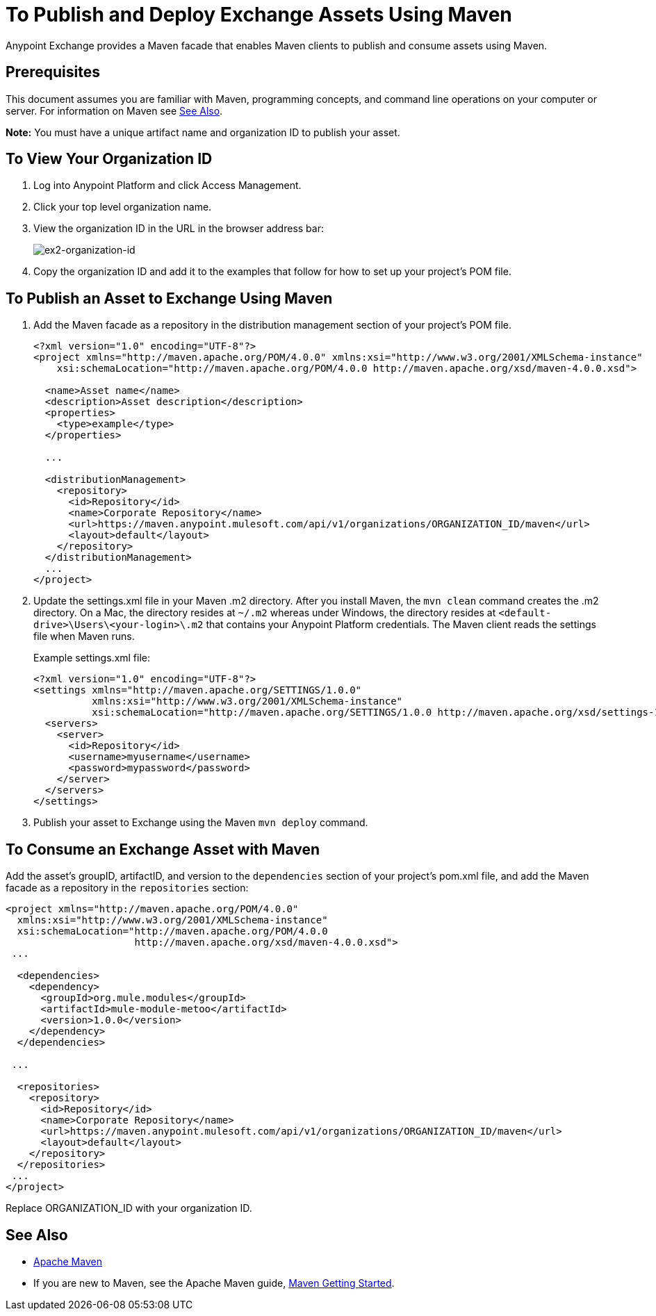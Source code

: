 = To Publish and Deploy Exchange Assets Using Maven
:keywords: maven, publish, deploy, facade

Anypoint Exchange provides a Maven facade that enables Maven clients to publish and consume assets using Maven. 

== Prerequisites

This document assumes you are familiar with Maven, programming concepts, and command line
operations on your computer or server. For information on Maven see <<See Also>>.

*Note:* You must have a unique artifact name and organization ID to publish your asset.

[[vieworgid]]
== To View Your Organization ID

. Log into Anypoint Platform and click Access Management.
. Click your top level organization name.
. View the organization ID in the URL in the browser address bar:
+
image:ex2-organization-id.png[ex2-organization-id]
+
. Copy the organization ID and add it to the examples that follow for how to set up your project's POM file.

== To Publish an Asset to Exchange Using Maven

. Add the Maven facade as a repository in the distribution management section of your project's POM file.
+
[source,xml,linenums]
----
<?xml version="1.0" encoding="UTF-8"?>
<project xmlns="http://maven.apache.org/POM/4.0.0" xmlns:xsi="http://www.w3.org/2001/XMLSchema-instance"
    xsi:schemaLocation="http://maven.apache.org/POM/4.0.0 http://maven.apache.org/xsd/maven-4.0.0.xsd">

  <name>Asset name</name>
  <description>Asset description</description>
  <properties>
    <type>example</type>
  </properties>

  ...

  <distributionManagement>
    <repository>
      <id>Repository</id>
      <name>Corporate Repository</name>
      <url>https://maven.anypoint.mulesoft.com/api/v1/organizations/ORGANIZATION_ID/maven</url>
      <layout>default</layout>
    </repository>
  </distributionManagement>
  ...
</project>
----
+
. Update the settings.xml file in your Maven .m2 directory. After you install Maven, the `mvn clean` command creates the .m2 directory. On a Mac, the directory resides at `~/.m2` whereas under Windows, the directory resides at `<default-drive>\Users\<your-login>\.m2` that contains your Anypoint Platform credentials. The Maven client reads the settings file when Maven runs. 
+
Example settings.xml file:
+
[source,xml,linenums]
----
<?xml version="1.0" encoding="UTF-8"?>
<settings xmlns="http://maven.apache.org/SETTINGS/1.0.0"
          xmlns:xsi="http://www.w3.org/2001/XMLSchema-instance"
          xsi:schemaLocation="http://maven.apache.org/SETTINGS/1.0.0 http://maven.apache.org/xsd/settings-1.0.0.xsd">
  <servers>
    <server>
      <id>Repository</id>
      <username>myusername</username>
      <password>mypassword</password>
    </server>
  </servers>
</settings>
----
+
. Publish your asset to Exchange using the Maven `mvn deploy` command.

== To Consume an Exchange Asset with Maven

Add the asset's groupID, artifactID, and version to the `dependencies` section of your project's pom.xml file,
and add the Maven facade as a repository in the `repositories` section:

[source,xml,linenums]
----
<project xmlns="http://maven.apache.org/POM/4.0.0"
  xmlns:xsi="http://www.w3.org/2001/XMLSchema-instance"
  xsi:schemaLocation="http://maven.apache.org/POM/4.0.0
                      http://maven.apache.org/xsd/maven-4.0.0.xsd">
 ...

  <dependencies>
    <dependency>
      <groupId>org.mule.modules</groupId>
      <artifactId>mule-module-metoo</artifactId>
      <version>1.0.0</version>
    </dependency>
  </dependencies>

 ...

  <repositories>
    <repository>
      <id>Repository</id>
      <name>Corporate Repository</name>
      <url>https://maven.anypoint.mulesoft.com/api/v1/organizations/ORGANIZATION_ID/maven</url>
      <layout>default</layout>
    </repository>
  </repositories>
 ...
</project>
----

Replace ORGANIZATION_ID with your organization ID. 

== See Also

* link:https://maven.apache.org/[Apache Maven]
* If you are new to Maven, see the Apache Maven guide, link:http://maven.apache.org/guides/anypoint-exchange/[Maven Getting Started].
